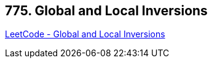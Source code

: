 == 775. Global and Local Inversions

https://leetcode.com/problems/global-and-local-inversions/[LeetCode - Global and Local Inversions]

